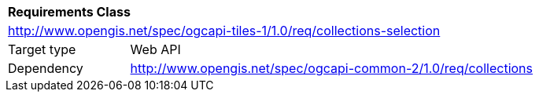 [[rc_collections-selection]]
[cols="1,4",width="90%"]
|===
2+|*Requirements Class*
2+|http://www.opengis.net/spec/ogcapi-tiles-1/1.0/req/collections-selection
|Target type |Web API
|Dependency |http://www.opengis.net/spec/ogcapi-common-2/1.0/req/collections
|===

